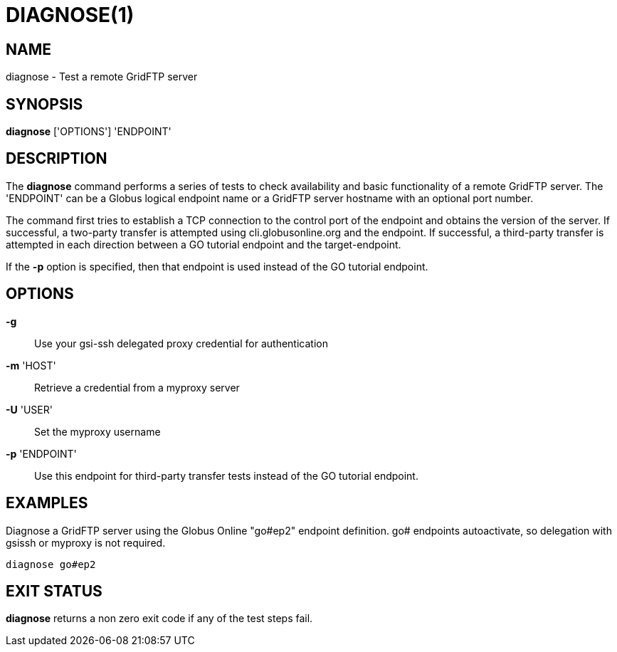 = DIAGNOSE(1)

== NAME

diagnose - Test a remote GridFTP server

== SYNOPSIS

*diagnose* ['OPTIONS'] 'ENDPOINT'

== DESCRIPTION

The *diagnose* command performs a series of tests to check availability and
basic functionality of a remote GridFTP server.  The 'ENDPOINT' can be a
Globus logical endpoint name or a GridFTP server hostname with an optional
port number. 

The command first tries to establish a TCP connection to the
control port of the endpoint and obtains the version of the server. If
successful, a two-party transfer is attempted using cli.globusonline.org and
the endpoint.  If successful, a third-party transfer is attempted in each
direction between a GO tutorial endpoint and the target-endpoint. 

If the *-p* option is specified, then that endpoint is used instead of the GO
tutorial endpoint.


== OPTIONS

*-g*::
Use your gsi-ssh delegated proxy credential for authentication

*-m* 'HOST'::
Retrieve a credential from a myproxy server

*-U* 'USER'::
Set the myproxy username

*-p* 'ENDPOINT'::

Use this endpoint for third-party transfer tests instead of the GO tutorial
endpoint.

== EXAMPLES

Diagnose a GridFTP server using the Globus Online "go#ep2" endpoint
definition. go# endpoints autoactivate, so delegation with gsissh or myproxy
is not required.

----
diagnose go#ep2
----

== EXIT STATUS

*diagnose* returns a non zero exit code if any of the test steps fail.
